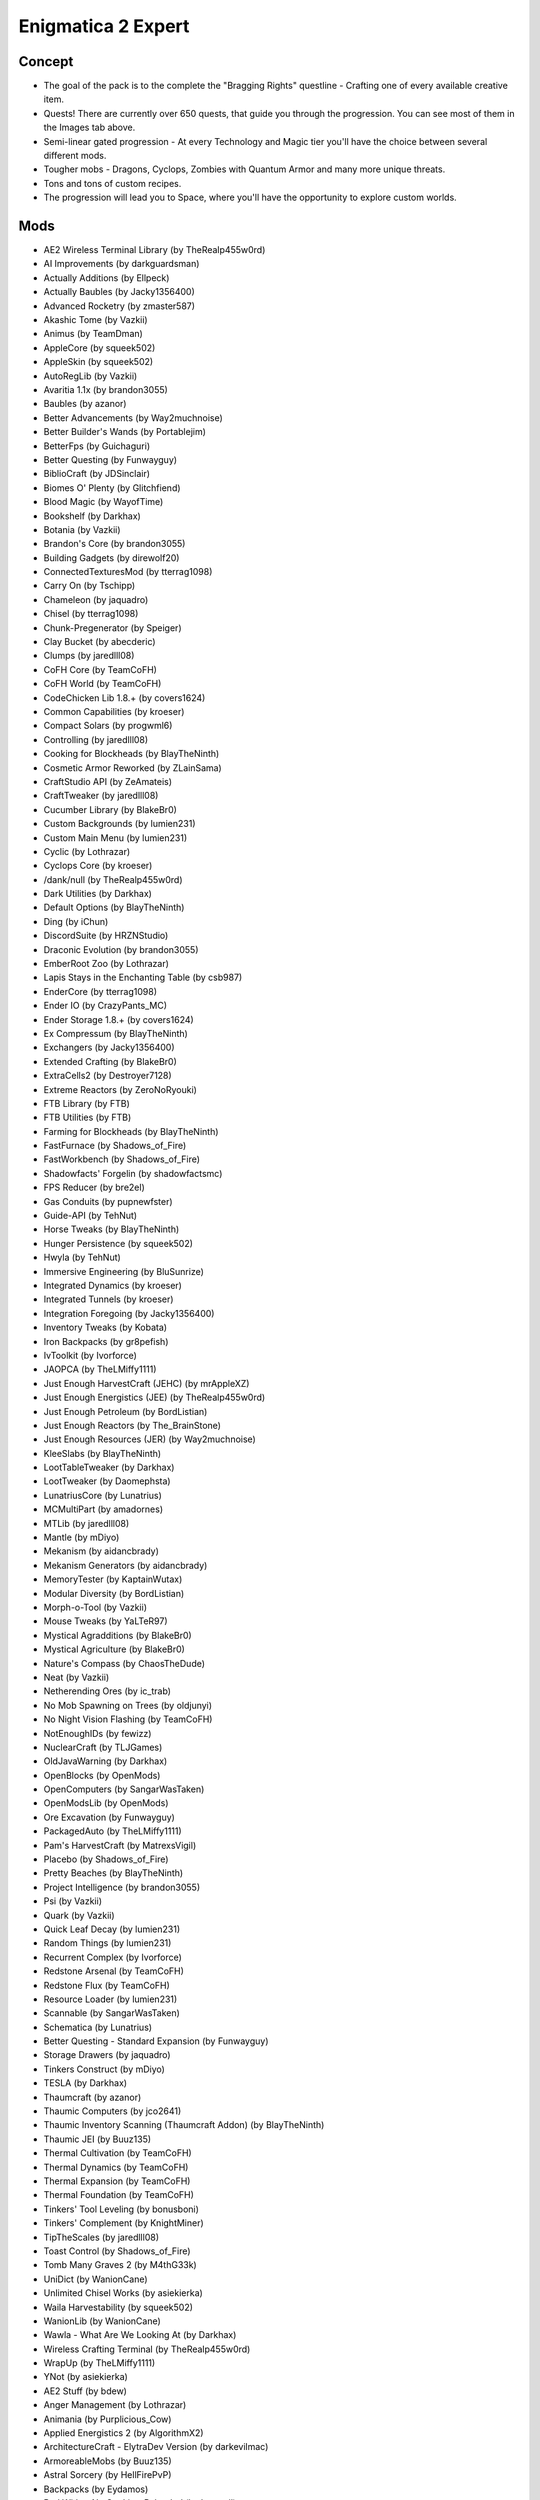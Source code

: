Enigmatica 2 Expert
===================

Concept
-------
* The goal of the pack is to the complete the "Bragging Rights" questline - Crafting one of every available creative item.
* Quests! There are currently over 650 quests, that guide you through the progression. You can see most of them in the Images tab above.
* Semi-linear gated progression - At every Technology and Magic tier you'll have the choice between several different mods.
* Tougher mobs - Dragons, Cyclops, Zombies with Quantum Armor and many more unique threats.
* Tons and tons of custom recipes.
* The progression will lead you to Space, where you'll have the opportunity to explore custom worlds.

Mods
----
* AE2 Wireless Terminal Library (by TheRealp455w0rd)
* AI Improvements (by darkguardsman)
* Actually Additions (by Ellpeck)
* Actually Baubles (by Jacky1356400)
* Advanced Rocketry (by zmaster587)
* Akashic Tome (by Vazkii)
* Animus (by TeamDman)
* AppleCore (by squeek502)
* AppleSkin (by squeek502)
* AutoRegLib (by Vazkii)
* Avaritia 1.1x (by brandon3055)
* Baubles (by azanor)
* Better Advancements (by Way2muchnoise)
* Better Builder's Wands (by Portablejim)
* BetterFps (by Guichaguri)
* Better Questing (by Funwayguy)
* BiblioCraft (by JDSinclair)
* Biomes O' Plenty (by Glitchfiend)
* Blood Magic (by WayofTime)
* Bookshelf (by Darkhax)
* Botania (by Vazkii)
* Brandon's Core (by brandon3055)
* Building Gadgets (by direwolf20)
* ConnectedTexturesMod (by tterrag1098)
* Carry On (by Tschipp)
* Chameleon (by jaquadro)
* Chisel (by tterrag1098)
* Chunk-Pregenerator (by Speiger)
* Clay Bucket (by abecderic)
* Clumps (by jaredlll08)
* CoFH Core (by TeamCoFH)
* CoFH World (by TeamCoFH)
* CodeChicken Lib 1.8.+ (by covers1624)
* Common Capabilities (by kroeser)
* Compact Solars (by progwml6)
* Controlling (by jaredlll08)
* Cooking for Blockheads (by BlayTheNinth)
* Cosmetic Armor Reworked (by ZLainSama)
* CraftStudio API (by ZeAmateis)
* CraftTweaker (by jaredlll08)
* Cucumber Library (by BlakeBr0)
* Custom Backgrounds (by lumien231)
* Custom Main Menu (by lumien231)
* Cyclic (by Lothrazar)
* Cyclops Core (by kroeser)
* /dank/null (by TheRealp455w0rd)
* Dark Utilities (by Darkhax)
* Default Options (by BlayTheNinth)
* Ding (by iChun)
* DiscordSuite (by HRZNStudio)
* Draconic Evolution (by brandon3055)
* EmberRoot Zoo (by Lothrazar)
* Lapis Stays in the Enchanting Table (by csb987)
* EnderCore (by tterrag1098)
* Ender IO (by CrazyPants_MC)
* Ender Storage 1.8.+ (by covers1624)
* Ex Compressum (by BlayTheNinth)
* Exchangers (by Jacky1356400)
* Extended Crafting (by BlakeBr0)
* ExtraCells2 (by Destroyer7128)
* Extreme Reactors (by ZeroNoRyouki)
* FTB Library (by FTB)
* FTB Utilities (by FTB)
* Farming for Blockheads (by BlayTheNinth)
* FastFurnace (by Shadows_of_Fire)
* FastWorkbench (by Shadows_of_Fire)
* Shadowfacts' Forgelin (by shadowfactsmc)
* FPS Reducer (by bre2el)
* Gas Conduits (by pupnewfster)
* Guide-API (by TehNut)
* Horse Tweaks (by BlayTheNinth)
* Hunger Persistence (by squeek502)
* Hwyla (by TehNut)
* Immersive Engineering (by BluSunrize)
* Integrated Dynamics (by kroeser)
* Integrated Tunnels (by kroeser)
* Integration Foregoing (by Jacky1356400)
* Inventory Tweaks (by Kobata)
* Iron Backpacks (by gr8pefish)
* IvToolkit (by Ivorforce)
* JAOPCA (by TheLMiffy1111)
* Just Enough HarvestCraft (JEHC) (by mrAppleXZ)
* Just Enough Energistics (JEE) (by TheRealp455w0rd)
* Just Enough Petroleum (by BordListian)
* Just Enough Reactors (by The_BrainStone)
* Just Enough Resources (JER) (by Way2muchnoise)
* KleeSlabs (by BlayTheNinth)
* LootTableTweaker (by Darkhax)
* LootTweaker (by Daomephsta)
* LunatriusCore (by Lunatrius)
* MCMultiPart (by amadornes)
* MTLib (by jaredlll08)
* Mantle (by mDiyo)
* Mekanism (by aidancbrady)
* Mekanism Generators (by aidancbrady)
* MemoryTester (by KaptainWutax)
* Modular Diversity (by BordListian)
* Morph-o-Tool (by Vazkii)
* Mouse Tweaks (by YaLTeR97)
* Mystical Agradditions (by BlakeBr0)
* Mystical Agriculture (by BlakeBr0)
* Nature's Compass (by ChaosTheDude)
* Neat (by Vazkii)
* Netherending Ores (by ic_trab)
* No Mob Spawning on Trees (by oldjunyi)
* No Night Vision Flashing (by TeamCoFH)
* NotEnoughIDs (by fewizz)
* NuclearCraft (by TLJGames)
* OldJavaWarning (by Darkhax)
* OpenBlocks (by OpenMods)
* OpenComputers (by SangarWasTaken)
* OpenModsLib (by OpenMods)
* Ore Excavation (by Funwayguy)
* PackagedAuto (by TheLMiffy1111)
* Pam's HarvestCraft (by MatrexsVigil)
* Placebo (by Shadows_of_Fire)
* Pretty Beaches (by BlayTheNinth)
* Project Intelligence (by brandon3055)
* Psi (by Vazkii)
* Quark (by Vazkii)
* Quick Leaf Decay (by lumien231)
* Random Things (by lumien231)
* Recurrent Complex (by Ivorforce)
* Redstone Arsenal (by TeamCoFH)
* Redstone Flux (by TeamCoFH)
* Resource Loader (by lumien231)
* Scannable (by SangarWasTaken)
* Schematica (by Lunatrius)
* Better Questing - Standard Expansion (by Funwayguy)
* Storage Drawers (by jaquadro)
* Tinkers Construct (by mDiyo)
* TESLA (by Darkhax)
* Thaumcraft (by azanor)
* Thaumic Computers (by jco2641)
* Thaumic Inventory Scanning (Thaumcraft Addon) (by BlayTheNinth)
* Thaumic JEI (by Buuz135)
* Thermal Cultivation (by TeamCoFH)
* Thermal Dynamics (by TeamCoFH)
* Thermal Expansion (by TeamCoFH)
* Thermal Foundation (by TeamCoFH)
* Tinkers' Tool Leveling (by bonusboni)
* Tinkers' Complement (by KnightMiner)
* TipTheScales (by jaredlll08)
* Toast Control (by Shadows_of_Fire)
* Tomb Many Graves 2 (by M4thG33k)
* UniDict (by WanionCane)
* Unlimited Chisel Works (by asiekierka)
* Waila Harvestability (by squeek502)
* WanionLib (by WanionCane)
* Wawla - What Are We Looking At (by Darkhax)
* Wireless Crafting Terminal (by TheRealp455w0rd)
* WrapUp (by TheLMiffy1111)
* YNot (by asiekierka)
* AE2 Stuff (by bdew)
* Anger Management (by Lothrazar)
* Animania (by Purplicious_Cow)
* Applied Energistics 2 (by AlgorithmX2)
* ArchitectureCraft - ElytraDev Version (by darkevilmac)
* ArmoreableMobs (by Buuz135)
* Astral Sorcery (by HellFirePvP)
* Backpacks (by Eydamos)
* Bad Wither No Cookie - Reloaded (by kreezxil)
* BdLib (by bdew)
* Bed Patch (by Mordenkainen3141)
* Blockcraftery (by epicsquid319)
* Block Drops (JEI Addon) (by MrRiegel)
* Broken Wings (by quat1024)
* ME Capability Adapter (by ruifung)
* CC: Tweaked (by SquidDev)
* Chisels & Bits (by AlgorithmX2)
* Colytra (by theillusivec4)
* Compact Machines (by Davenonymous)
* Demagnetize (by comp500)
* Diet Hoppers (by RWTema)
* Dirt2Path (by marwat208)
* Engineer's Doors (by Nihiltres)
* Environmental Materials (by ValkyrieofNight)
* Environmental Tech (by ValkyrieofNight)
* Ex Nihilo: Creatio (by BloodWorkXGaming)
* Extra Utilities (by RWTema)
* Fence Jumper (by TheRealp455w0rd)
* Flat Colored Blocks (by AlgorithmX2)
* Flux Networks (by Ollie_Lansdell)
* FoamFix for Minecraft (by asiekierka)
* Forestry (by SirSengir)
* Gendustry (by bdew)
* Gendustry JEI Addon (by ninjabrain1)
* Advanced Generators (by bdew)
* Ice and Fire: Dragons in a whole new light! (by alex1the1666)
* Immersive Petroleum (by theFlaxbeard)
* Immersive Tech (by ferroo2000)
* Industrial Craft (by Player)
* Industrial Foregoing (by Buuz135)
* Iron Chests (by progwml6)
* Just Enough Items (JEI) (by mezz)
* JEI Bees (by bdew)
* JEI Villagers (by Buuz135)
* Just Enough Pattern Banners (by Lorexe)
* Just Enough Throwing In Fluids (JETIF) (by Lykrast)
* JourneyMap (by techbrew)
* JustTheTips (by deflatedpickle)
* LLibrary (by iLexiconn)
* McJtyLib (by McJty)
* ModTweaker (by jaredlll08)
* Modular Machinery (by HellFirePvP)
* More Overlays (by feldim2425)
* MystAgrad Cloche Compat (by NicJames2378)
* MysticalLib (by epicsquid319)
* p455w0rd's Library (by TheRealp455w0rd)
* Plethora Peripherals (by SquidDev)
* PlusTiC (by Landmaster_phuong0429)
* Better Questing - Quest Book (by Drethic)
* RandomPatches (by TheRandomLabs)
* ReAuth (by TechnicianLP)
* RFTools (by McJty)
* RFTools Control (by McJty)
* RFTools Dimensions (by McJty)
* Rustic (by mangoose3039)
* Spice of Life: Carrot Edition (by LordCazsius)
* Sonar Core (by Ollie_Lansdell)
* SwingThroughGrass (by exidex)
* Super Sound Muffler (by Edgar_Allen)
* Tesla Core Lib (by Face_of_Cat)
* Thaumic Tinkerer (by nekosune)
* Tinker I/O (by gkbm2011)
* Tool Progression (by tyra314)
* ToroHealth Damage Indicators (by ToroCraft)
* The Twilight Forest (by Benimatic)
* Unloader (by Unnoen)
* ValkyrieLib (by ValkyrieofNight)
* Villager Market (by Face_of_Cat)
* XNet (by McJty)
* ZeroCore (by ZeroNoRyouki)